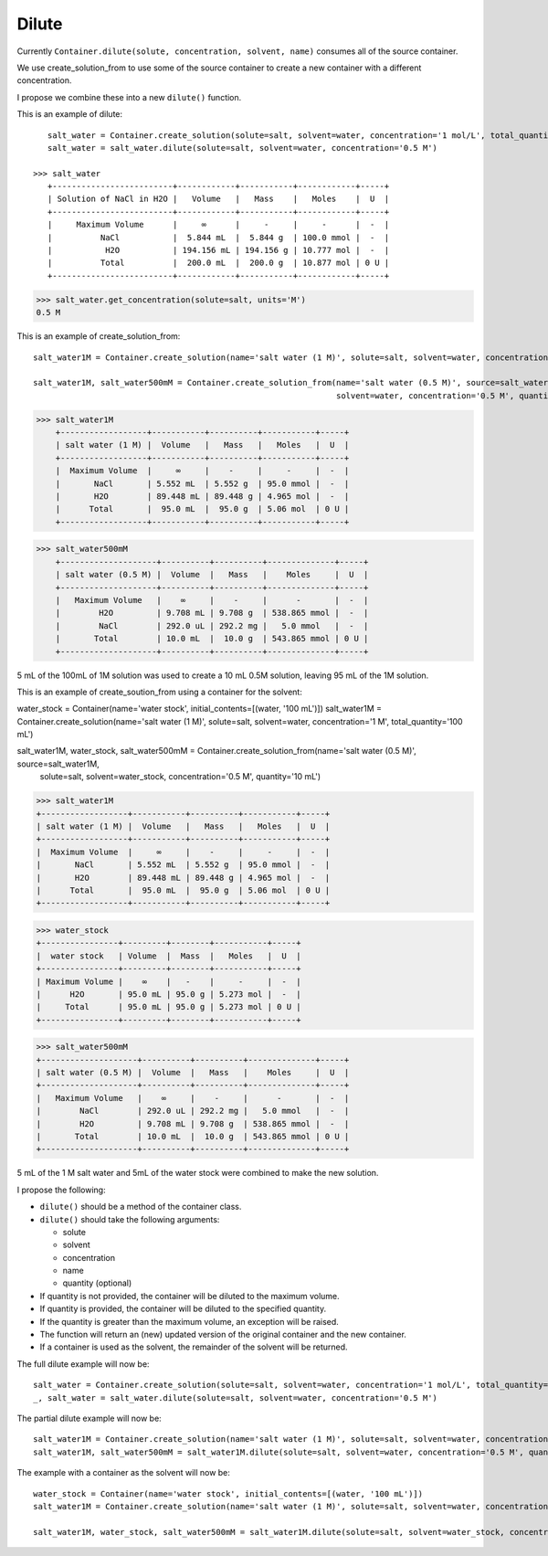 Dilute
""""""

Currently ``Container.dilute(solute, concentration, solvent, name)`` consumes all of the source container.

We use create_solution_from to use some of the source container to create a new container with a different concentration.

I propose we combine these into a new ``dilute()`` function.

This is an example of dilute::

    salt_water = Container.create_solution(solute=salt, solvent=water, concentration='1 mol/L', total_quantity='100 mL')
    salt_water = salt_water.dilute(solute=salt, solvent=water, concentration='0.5 M')

 >>> salt_water
    +-------------------------+------------+-----------+------------+-----+
    | Solution of NaCl in H2O |   Volume   |   Mass    |   Moles    |  U  |
    +-------------------------+------------+-----------+------------+-----+
    |     Maximum Volume      |     ∞      |     -     |     -      |  -  |
    |          NaCl           |  5.844 mL  |  5.844 g  | 100.0 mmol |  -  |
    |           H2O           | 194.156 mL | 194.156 g | 10.777 mol |  -  |
    |          Total          |  200.0 mL  |  200.0 g  | 10.877 mol | 0 U |
    +-------------------------+------------+-----------+------------+-----+

>>> salt_water.get_concentration(solute=salt, units='M')
0.5 M


This is an example of create_solution_from::

    salt_water1M = Container.create_solution(name='salt water (1 M)', solute=salt, solvent=water, concentration='1 M', quantity='100 mL')

    salt_water1M, salt_water500mM = Container.create_solution_from(name='salt water (0.5 M)', source=salt_water1M, solute=salt,
                                                                   solvent=water, concentration='0.5 M', quantity='10 mL')


>>> salt_water1M
    +------------------+-----------+----------+-----------+-----+
    | salt water (1 M) |  Volume   |   Mass   |   Moles   |  U  |
    +------------------+-----------+----------+-----------+-----+
    |  Maximum Volume  |     ∞     |    -     |     -     |  -  |
    |       NaCl       | 5.552 mL  | 5.552 g  | 95.0 mmol |  -  |
    |       H2O        | 89.448 mL | 89.448 g | 4.965 mol |  -  |
    |      Total       |  95.0 mL  |  95.0 g  | 5.06 mol  | 0 U |
    +------------------+-----------+----------+-----------+-----+

>>> salt_water500mM
    +--------------------+----------+----------+--------------+-----+
    | salt water (0.5 M) |  Volume  |   Mass   |    Moles     |  U  |
    +--------------------+----------+----------+--------------+-----+
    |   Maximum Volume   |    ∞     |    -     |      -       |  -  |
    |        H2O         | 9.708 mL | 9.708 g  | 538.865 mmol |  -  |
    |        NaCl        | 292.0 uL | 292.2 mg |   5.0 mmol   |  -  |
    |       Total        | 10.0 mL  |  10.0 g  | 543.865 mmol | 0 U |
    +--------------------+----------+----------+--------------+-----+

5 mL of the 100mL of 1M solution was used to create a 10 mL 0.5M solution, leaving 95 mL of the 1M solution.

This is an example of create_soution_from using a container for the solvent::

water_stock = Container(name='water stock', initial_contents=[(water, '100 mL')])
salt_water1M = Container.create_solution(name='salt water (1 M)', solute=salt, solvent=water, concentration='1 M', total_quantity='100 mL')

salt_water1M, water_stock, salt_water500mM = Container.create_solution_from(name='salt water (0.5 M)', source=salt_water1M,
                                                                            solute=salt, solvent=water_stock,
                                                                            concentration='0.5 M', quantity='10 mL')

>>> salt_water1M
+------------------+-----------+----------+-----------+-----+
| salt water (1 M) |  Volume   |   Mass   |   Moles   |  U  |
+------------------+-----------+----------+-----------+-----+
|  Maximum Volume  |     ∞     |    -     |     -     |  -  |
|       NaCl       | 5.552 mL  | 5.552 g  | 95.0 mmol |  -  |
|       H2O        | 89.448 mL | 89.448 g | 4.965 mol |  -  |
|      Total       |  95.0 mL  |  95.0 g  | 5.06 mol  | 0 U |
+------------------+-----------+----------+-----------+-----+

>>> water_stock
+----------------+---------+--------+-----------+-----+
|  water stock   | Volume  |  Mass  |   Moles   |  U  |
+----------------+---------+--------+-----------+-----+
| Maximum Volume |    ∞    |   -    |     -     |  -  |
|      H2O       | 95.0 mL | 95.0 g | 5.273 mol |  -  |
|     Total      | 95.0 mL | 95.0 g | 5.273 mol | 0 U |
+----------------+---------+--------+-----------+-----+

>>> salt_water500mM
+--------------------+----------+----------+--------------+-----+
| salt water (0.5 M) |  Volume  |   Mass   |    Moles     |  U  |
+--------------------+----------+----------+--------------+-----+
|   Maximum Volume   |    ∞     |    -     |      -       |  -  |
|        NaCl        | 292.0 uL | 292.2 mg |   5.0 mmol   |  -  |
|        H2O         | 9.708 mL | 9.708 g  | 538.865 mmol |  -  |
|       Total        | 10.0 mL  |  10.0 g  | 543.865 mmol | 0 U |
+--------------------+----------+----------+--------------+-----+

5 mL of the 1 M salt water and 5mL of the water stock were combined to make the new solution.

I propose the following:

- ``dilute()`` should be a method of the container class.
- ``dilute()`` should take the following arguments:

  - solute
  - solvent
  - concentration
  - name
  - quantity (optional)
- If quantity is not provided, the container will be diluted to the maximum volume.
- If quantity is provided, the container will be diluted to the specified quantity.
- If the quantity is greater than the maximum volume, an exception will be raised.
- The function will return an (new) updated version of the original container and the new container.
- If a container is used as the solvent, the remainder of the solvent will be returned.

The full dilute example will now be::

    salt_water = Container.create_solution(solute=salt, solvent=water, concentration='1 mol/L', total_quantity='100 mL')
    _, salt_water = salt_water.dilute(solute=salt, solvent=water, concentration='0.5 M')

The partial dilute example will now be::

    salt_water1M = Container.create_solution(name='salt water (1 M)', solute=salt, solvent=water, concentration='1 M', total_quantity='100 mL')
    salt_water1M, salt_water500mM = salt_water1M.dilute(solute=salt, solvent=water, concentration='0.5 M', quantity='10 mL')

The example with a container as the solvent will now be::

    water_stock = Container(name='water stock', initial_contents=[(water, '100 mL')])
    salt_water1M = Container.create_solution(name='salt water (1 M)', solute=salt, solvent=water, concentration='1 M', total_quantity='100 mL')

    salt_water1M, water_stock, salt_water500mM = salt_water1M.dilute(solute=salt, solvent=water_stock, concentration='0.5 M', quantity='10 mL')
